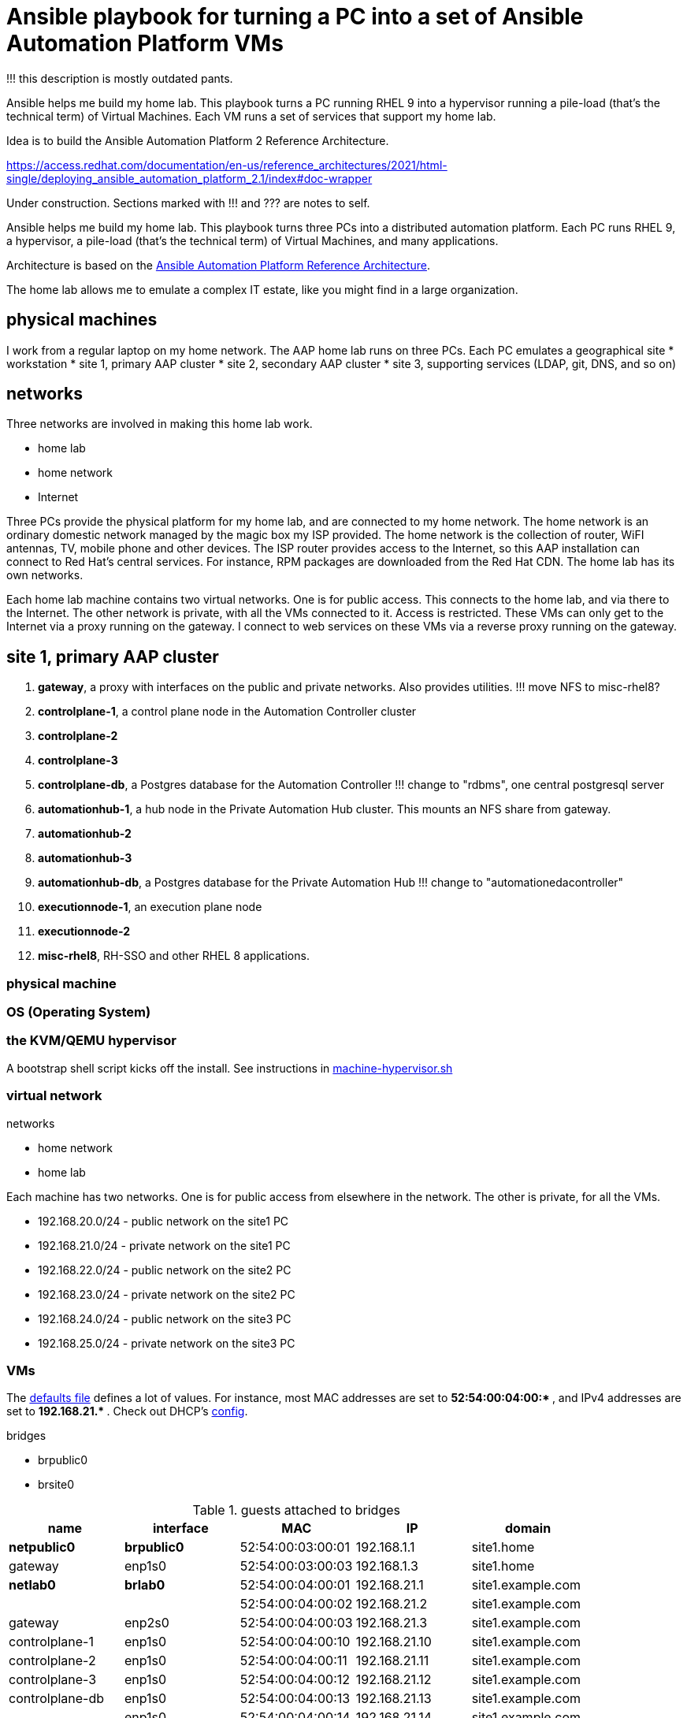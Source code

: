 = Ansible playbook for turning a PC into a set of Ansible Automation Platform VMs

!!! this description is mostly outdated pants. 

Ansible helps me build my home lab. 
This playbook turns a PC running RHEL 9 into a hypervisor running a pile-load (that's the technical term) of Virtual Machines. 
Each VM runs a set of services that support my home lab. 

Idea is to build the 
Ansible Automation Platform 2
Reference Architecture. 

https://access.redhat.com/documentation/en-us/reference_architectures/2021/html-single/deploying_ansible_automation_platform_2.1/index#doc-wrapper


Under construction. Sections marked with !!! and ??? are notes to self. 

Ansible helps me build my home lab. 
This playbook turns three PCs into a distributed automation platform.
Each PC runs RHEL 9, a hypervisor, a pile-load (that's the technical term) of Virtual Machines, and many applications.

Architecture is based on the 
https://access.redhat.com/documentation/en-us/reference_architectures/2021/html-single/deploying_ansible_automation_platform_2.1/index#doc-wrapper[Ansible Automation Platform Reference Architecture].

The home lab allows me to emulate a complex IT estate, like you might find in a large organization.

== physical machines

I work from a regular laptop on my home network.
The AAP home lab runs on three PCs.
Each PC emulates a geographical site 
* workstation 
* site 1, primary AAP cluster
* site 2, secondary AAP cluster
* site 3, supporting services (LDAP, git, DNS, and so on)

== networks

Three networks are involved in making this home lab work.

* home lab
* home network
* Internet

Three PCs provide the physical platform for my home lab, and are connected to my home network. 
The home network is an ordinary domestic network managed by the magic box my ISP provided.
The home network is the collection of router, WiFI antennas, TV, mobile phone and other devices.
The ISP router provides access to the Internet, so this AAP installation can connect to Red Hat's central services.
For instance, RPM packages are downloaded from the Red Hat CDN.
The home lab has its own networks.

Each home lab machine contains two virtual networks. 
One is for public access. This connects to the home lab, and via there to the Internet.
The other network is private, with all the VMs connected to it. 
Access is restricted. 
These VMs can only get to the Internet via a proxy running on the gateway.
I connect to web services on these VMs via a reverse proxy running on the gateway.



== site 1, primary AAP cluster

. *gateway*, a proxy with interfaces on the public and private networks. Also provides utilities. !!! move NFS to misc-rhel8?
. *controlplane-1*, a control plane node in the Automation Controller cluster
. *controlplane-2*
. *controlplane-3*
. *controlplane-db*, a Postgres database for the Automation Controller !!! change to "rdbms", one central postgresql server
. *automationhub-1*, a hub node in the Private Automation Hub cluster. This mounts an NFS share from gateway.
. *automationhub-2*
. *automationhub-3*
. *automationhub-db*, a Postgres database for the Private Automation Hub !!! change to "automationedacontroller"
. *executionnode-1*, an execution plane node 
. *executionnode-2*
. *misc-rhel8*, RH-SSO and other RHEL 8 applications.

=== physical machine

=== OS (Operating System)

=== the KVM/QEMU hypervisor 

A bootstrap shell script kicks off the install. 
See instructions in 
https://github.com/nickhardiman/ansible-playbook-lab/blob/main/machine-hypervisor.sh[machine-hypervisor.sh]


=== virtual network

networks 

* home network
* home lab

Each machine has two networks. 
One is for public access from elsewhere in the network. 
The other is private, for all the VMs.

* 192.168.20.0/24 - public network on the site1 PC
* 192.168.21.0/24 - private network on the site1 PC
* 192.168.22.0/24 - public network on the site2 PC
* 192.168.23.0/24 - private network on the site2 PC
* 192.168.24.0/24 - public network on the site3 PC
* 192.168.25.0/24 - private network on the site3 PC


=== VMs 

The https://github.com/nickhardiman/ansible-playbook-aap2-refarch/blob/main/group_vars/all/main.yml[defaults file] defines a lot of values. 
For instance, most 
MAC addresses are set to ** 52:54:00:04:00:* **,  and 
IPv4 addresses are set to ** 192.168.21.* **. 
Check out DHCP's 
https://github.com/nickhardiman/ansible-collection-platform/blob/main/roles/dhcp_server/templates/dhcpd.conf.j2[config].

bridges

* brpublic0
* brsite0

.guests attached to bridges
[%header,format=csv]
|===
name,         interface, MAC,               IP,              domain
*netpublic0*,    *brpublic0*,    52:54:00:03:00:01, 192.168.1.1,     site1.home
gateway,      enp1s0,    52:54:00:03:00:03, 192.168.1.3,     site1.home

*netlab0*,  *brlab0*,   52:54:00:04:00:01, 192.168.21.1,   site1.example.com
 ,           ,           52:54:00:04:00:02, 192.168.21.2,   site1.example.com
gateway,          enp2s0,    52:54:00:04:00:03, 192.168.21.3,   site1.example.com
controlplane-1,   enp1s0,    52:54:00:04:00:10, 192.168.21.10,   site1.example.com
controlplane-2,   enp1s0,    52:54:00:04:00:11, 192.168.21.11,   site1.example.com
controlplane-3,   enp1s0,    52:54:00:04:00:12, 192.168.21.12,   site1.example.com
controlplane-db,  enp1s0,    52:54:00:04:00:13, 192.168.21.13,   site1.example.com
               ,  enp1s0,    52:54:00:04:00:14, 192.168.21.14,   site1.example.com
executionnode-1,  enp1s0,    52:54:00:04:00:15, 192.168.21.15,   site1.example.com
executionnode-2,  enp1s0,    52:54:00:04:00:16, 192.168.21.16,   site1.example.com
automationhub-1,  enp1s0,    52:54:00:04:00:17, 192.168.21.17,   site1.example.com
automationhub-2,  enp1s0,    52:54:00:04:00:18, 192.168.21.18,   site1.example.com
automationhub-3,  enp1s0,    52:54:00:04:00:19, 192.168.21.19,   site1.example.com
automationhub-db, enp1s0,    52:54:00:04:00:20, 192.168.21.20,   site1.example.com
misc-rhel8      , enp1s0,    52:54:00:04:00:21, 192.168.21.21,   site1.example.com
|===


== site 2, secondary AAP cluster

A duplicate of site 1.

. *gateway*, a proxy with interfaces on the public and private networks. Also provides utilities.
. *controlplane-1*, a control plane node in the Automation Controller cluster
. *controlplane-2*
. *controlplane-3*
. *controlplane-db*, a Postgres database for the Automation Controller !!! change to "rdbms", one central postgresql server
. *automationhub-1*, a hub node in the Private Automation Hub cluster. This mounts an NFS share from gateway.
. *automationhub-2*
. *automationhub-3*
. *automationhub-db*, a Postgres database for the Private Automation Hub !!! change to "automationedacontroller"
. *executionnode-1*, an execution plane node 
. *executionnode-2*
. *misc-rhel8*, RH-SSO and other RHEL 8 applications.


== site 3, supporting services 

LDAP, git, DNS, and so on.

. *gateway*, a proxy with interfaces on the public and private networks. Also provides utilities.


== cheatsheet 

AAP install 

manual instructions
 https://access.redhat.com/documentation/en-us/reference_architectures/2021/html-single/deploying_ansible_automation_platform_2.1/index

quite a bit to do 

=== PC and OS

Start with a machine running RHEL 9.
A fresh minimal install is fine.

Only tested on a box with one ethernet interface, plugged into the network.


=== install dependencies

Script
https://raw.githubusercontent.com/nickhardiman/ansible-playbook-lab/main/machine-hypervisor.sh[machine-hypervisor.sh]
sets up everything on a freshly installed host.
This works with RHEL and Fedora.
Some things, like that "dnf install" line, won't work on other OSs.

* Log into the hypervisor machine.
* Download the script.

[source,shell]
....
curl -O https://raw.githubusercontent.com/nickhardiman/ansible-playbook-lab/main/machine-hypervisor.sh 
....

* Read the script and follow the instructions.


The script creates a new user named _ansible_user_
along with a key pair named _ansible-key.priv_ and _ansible-key.pub_
and sudoers privilege escalation.
The playbook uses _ansible_user_ to connect to all the machines,

The script also clones the playbook repo and installs dependencies.



=== add Red Hat Subscription account to the vault

Each new VM will connect to the RHSM (Red Hat Subscription Management) network,
register, attach a subscription entitlement, and download from
Red Hat's CDN (Content Delivery Network).

* Sign up for free at https://developers.redhat.com/.
* Check your account works by logging in at https://access.redhat.com/.
* Edit the vault file.
* Enter your Red Hat Subscription Manager account.
* Encrypt the file.

[source,shell]
....
vim vault-credentials.yml
echo 'my vault password' >  ~/my-vault-pass
ansible-vault encrypt --vault-pass-file ~/my-vault-pass vault-credentials.yml  
....


=== AAP prereqs

* get install bundle
* inventory, credentials vault (see files)
* firewall ports 
* create NFS share on gateway 

[source,shell]
....
# https://www.redhat.com/sysadmin/configure-nfs-linux
systemctl enable --now nfs-server
dnf install nfs-utils
systemctl enable --now rpcbind
mkdir -p /var/nfs/exports/pulp
chown root:ansible_user /var/nfs/exports/pulp 
chmod 775 root:ansible_user /var/nfs/exports/pulp 
echo '/var/nfs/exports/pulp 192.168.0.0/16(rw,no_root_squash)' >> /etc/exports
exportfs -r
firewall-cmd --add-service nfs --permanent
firewall-cmd --add-service nfs
....

* create NFS mount on hubs 

[source,shell]
....
sudo mkdir /var/lib/pulp
dnf install nfsv4-client-utils.x86_64
mount -v -t nfs4 192.168.21.3:/var/nfs/exports/pulp /var/lib/pulp
....

* ??? add proxy env vars for hubs to download containers
* !!! no, maybe login is non-interactive. /etc/environment?
* ??? add proxy env vars for controller to download manifest
*     in /etc/profile.d/http_proxy.sh 


=== Install AAP

* copy files/credentials-controlplane-plaintext.yml to credentials-controlplane.yml 
* add sensitive details
* encrypt
*  Install controller.

[source,shell]
....
ANSIBLE_PRIVATE_KEY_FILE=~/.ssh/ansible-key.priv \
ANSIBLE_REMOTE_USER=ansible_user \
ANSIBLE_BECOME=True \
ANSIBLE_HOST_KEY_CHECKING=False \
./setup.sh -e @credentials-controlplane.yml --  \
  --vault-pass-file=~/vault-password.txt
....

* !!! copy files/credentials-hub-plaintext.yml, add sensitive details, encrypt
*  Install hub. 
 proxy settings are for internet downloads of container images. 
 Installer doesn't download collections.

[source,shell]
....
ANSIBLE_PRIVATE_KEY_FILE=~/.ssh/ansible-key.priv \
ANSIBLE_REMOTE_USER=ansible_user \
ANSIBLE_BECOME=True \
ANSIBLE_HOST_KEY_CHECKING=False \
./setup.sh \
 -e @credentials_hub.yml \
 -e 'http_proxy=http://gateway.site1.example.com:3128' \
 -e 'https_proxy=http://gateway.site1.example.com:3128' \
 -e 'no_proxy=localhost,127.0.0.1,example.com' \
 --  \
 --vault-pass-file=~/vault-password.txt
....

